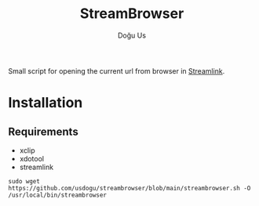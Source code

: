 #+TITLE: StreamBrowser
#+AUTHOR: Doğu Us

Small script for opening the current url from browser in [[https://github.com/streamlink/streamlink][Streamlink]].

* Installation
** Requirements
+ xclip
+ xdotool
+ streamlink
~sudo wget https://github.com/usdogu/streambrowser/blob/main/streambrowser.sh -O /usr/local/bin/streambrowser~
